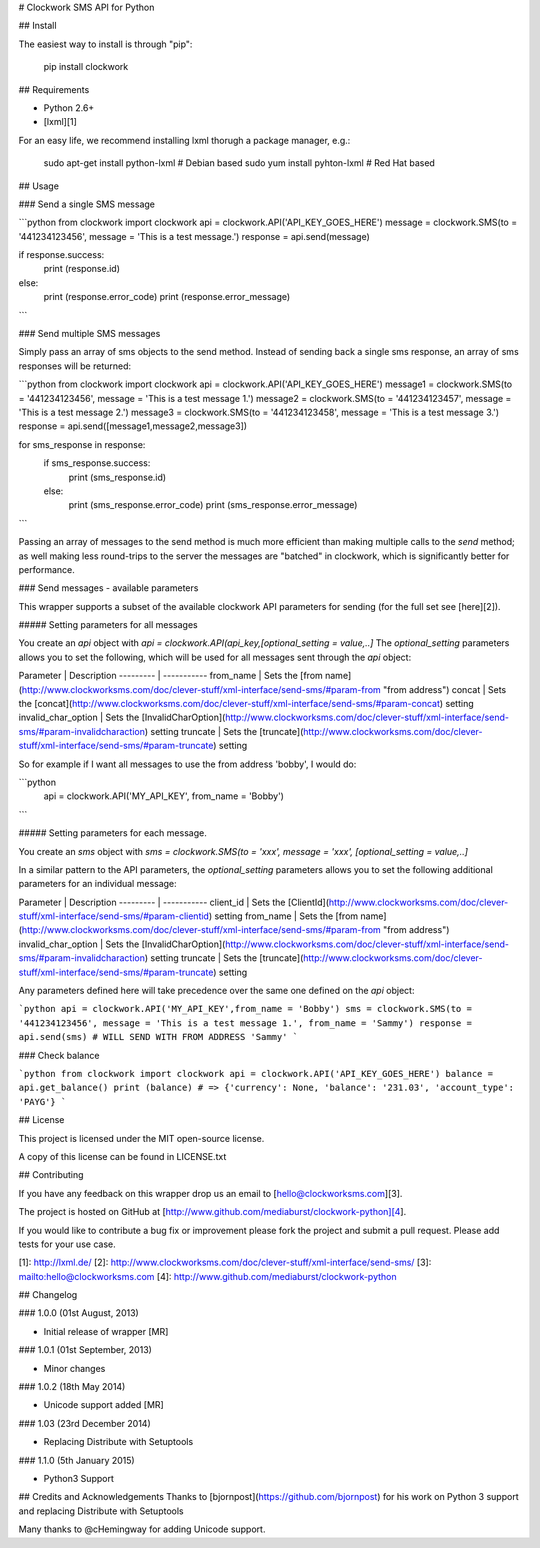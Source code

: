 # Clockwork SMS API for Python

## Install

The easiest way to install is through "pip":

    pip install clockwork

## Requirements

* Python 2.6+
* [lxml][1] 

For an easy life, we recommend installing lxml thorugh a package manager, e.g.:

    sudo apt-get install python-lxml    # Debian based
    sudo yum install pyhton-lxml        # Red Hat based

## Usage

### Send a single SMS message

```python
from clockwork import clockwork
api = clockwork.API('API_KEY_GOES_HERE')
message = clockwork.SMS(to = '441234123456', message = 'This is a test message.')
response = api.send(message)

if response.success:
    print (response.id)
else:
    print (response.error_code)
    print (response.error_message)
```

### Send multiple SMS messages

Simply pass an array of sms objects to the send method. Instead of sending back a single sms response, an array of sms responses will be returned:

```python
from clockwork import clockwork
api = clockwork.API('API_KEY_GOES_HERE')
message1 = clockwork.SMS(to = '441234123456', message = 'This is a test message 1.')
message2 = clockwork.SMS(to = '441234123457', message = 'This is a test message 2.')
message3 = clockwork.SMS(to = '441234123458', message = 'This is a test message 3.')
response = api.send([message1,message2,message3])

for sms_response in response:
    if sms_response.success:
        print (sms_response.id)
    else:
        print (sms_response.error_code)
        print (sms_response.error_message)
```

Passing an array of messages to the send method is much more efficient than making multiple calls to the `send` method; as well making less round-trips to the server the messages are "batched" in clockwork, which is significantly better for performance.

### Send messages - available parameters

This wrapper supports a subset of the available clockwork API parameters for sending  (for the full set see [here][2]).

##### Setting parameters for all messages

You create an `api` object with `api = clockwork.API(api_key,[optional_setting = value,..]`
The `optional_setting` parameters allows you to set the following, which will be used for all messages sent through the `api` object:

Parameter | Description 
--------- | -----------  
from_name | Sets the [from name](http://www.clockworksms.com/doc/clever-stuff/xml-interface/send-sms/#param-from "from address") 
concat | Sets the [concat](http://www.clockworksms.com/doc/clever-stuff/xml-interface/send-sms/#param-concat) setting 
invalid_char_option | Sets the [InvalidCharOption](http://www.clockworksms.com/doc/clever-stuff/xml-interface/send-sms/#param-invalidcharaction) setting  
truncate | Sets the [truncate](http://www.clockworksms.com/doc/clever-stuff/xml-interface/send-sms/#param-truncate) setting

So for example if I want all messages to use the from address 'bobby', I would do:

```python
    api = clockwork.API('MY_API_KEY', from_name = 'Bobby')
```

##### Setting parameters for each message.

You create an `sms` object with `sms = clockwork.SMS(to = 'xxx', message = 'xxx', [optional_setting = value,..]`

In a similar pattern to the API parameters, the `optional_setting` parameters allows you to set the following additional parameters for an individual message:

Parameter | Description 
--------- | ----------- 
client_id | Sets the [ClientId](http://www.clockworksms.com/doc/clever-stuff/xml-interface/send-sms/#param-clientid) setting 
from_name | Sets the [from name](http://www.clockworksms.com/doc/clever-stuff/xml-interface/send-sms/#param-from "from address") 
invalid_char_option | Sets the [InvalidCharOption](http://www.clockworksms.com/doc/clever-stuff/xml-interface/send-sms/#param-invalidcharaction) setting  
truncate | Sets the [truncate](http://www.clockworksms.com/doc/clever-stuff/xml-interface/send-sms/#param-truncate) setting

Any parameters defined here will take precedence over the same one defined on the `api` object:

```python
api = clockwork.API('MY_API_KEY',from_name = 'Bobby')
sms = clockwork.SMS(to = '441234123456', message = 'This is a test message 1.', from_name = 'Sammy')
response = api.send(sms) # WILL SEND WITH FROM ADDRESS 'Sammy'
```

### Check balance

```python
from clockwork import clockwork
api = clockwork.API('API_KEY_GOES_HERE')
balance = api.get_balance()
print (balance) # => {'currency': None, 'balance': '231.03', 'account_type': 'PAYG'}
```

## License

This project is licensed under the MIT open-source license.

A copy of this license can be found in LICENSE.txt

## Contributing

If you have any feedback on this wrapper drop us an email to [hello@clockworksms.com][3].

The project is hosted on GitHub at [http://www.github.com/mediaburst/clockwork-python][4].

If you would like to contribute a bug fix or improvement please fork the project 
and submit a pull request. Please add tests for your use case.

[1]: http://lxml.de/
[2]: http://www.clockworksms.com/doc/clever-stuff/xml-interface/send-sms/
[3]: mailto:hello@clockworksms.com
[4]: http://www.github.com/mediaburst/clockwork-python

## Changelog

### 1.0.0 (01st August, 2013)

* Initial release of wrapper [MR]

### 1.0.1 (01st September, 2013)

* Minor changes

### 1.0.2 (18th May 2014)

* Unicode support added [MR]

### 1.03 (23rd December 2014)

* Replacing Distribute with Setuptools

### 1.1.0 (5th January 2015)

* Python3 Support

## Credits and Acknowledgements
Thanks to [bjornpost](https://github.com/bjornpost) for his work on Python 3 support and replacing Distribute with Setuptools

Many thanks to @cHemingway for adding Unicode support.


